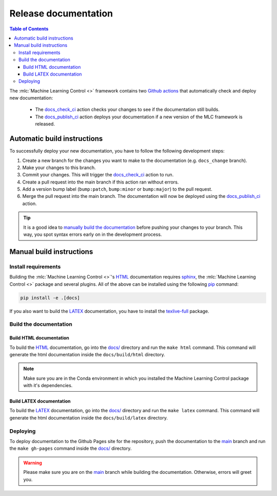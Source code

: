 =====================
Release documentation
=====================

.. contents:: Table of Contents

The :mlc:`Machine Learning Control <>` framework contains two `Github actions`_ that automatically check and
deploy new documentation:

    * The `docs_check_ci`_ action checks your changes to see if the documentation still builds.
    * The `docs_publish_ci`_ action deploys your documentation if a new version of the MLC framework is released.

Automatic build instructions
============================

To successfully deploy your new documentation, you have to follow the following development steps:

#. Create a new branch for the changes you want to make to the documentation (e.g. ``docs_change`` branch).
#. Make your changes to this branch.
#. Commit your changes. This will trigger the `docs_check_ci`_ action to run.
#. Create a pull request into the main branch if this action ran without errors.
#. Add a version bump label (``bump:patch``, ``bump:minor`` or ``bump:major``) to the pull request.
#. Merge the pull request into the main branch. The documentation will now be deployed using the `docs_publish_ci`_ action.

.. _`Github actions`: https://github.com/features/actions
.. _`docs_check_ci`: https://github.com/rickstaa/machine-learning-control/blob/main/.github/workflows/docs_check_ci.yml
.. _`docs_publish_ci`: https://github.com/rickstaa/machine-learning-control/blob/main/.github/workflows/docs_publish_ci.yml

.. tip::

    It is a good idea to `manually build the documentation <#build-the-documentation>`_ before pushing your changes to
    your branch. This way, you spot syntax errors early on in the development process.

Manual build instructions
=========================

Install requirements
--------------------

Building the :mlc:`Machine Learning Control <>`'s `HTML`_ documentation requires `sphinx`_,
the :mlc:`Machine Learning Control <>` package and several plugins. All of the above can be
installed using the following `pip`_ command:

.. code-block:: bash

    pip install -e .[docs]

.. _`sphinx`: http://www.sphinx-doc.org/en/master
.. _`pip`: https://pypi.org/project/pip/

If you also want to build the `LATEX`_ documentation, you have to install the `texlive-full`_
package.

.. _`texlive-full`: https://tug.org/texlive/

Build the documentation
-----------------------

Build HTML documentation
~~~~~~~~~~~~~~~~~~~~~~~~

To build the `HTML`_ documentation, go into the `docs/`_ directory and run the
``make html`` command. This command will generate the html documentation
inside the ``docs/build/html`` directory.

.. note::
    Make sure you are in the Conda environment in which you installed the Machine Learning Control package
    with it's dependencies.

.. _`HTML`: https://www.w3schools.com/html/

Build LATEX documentation
~~~~~~~~~~~~~~~~~~~~~~~~~

To build the `LATEX`_ documentation, go into the `docs/`_ directory and run the
``make latex`` command. This command will generate the html documentation
inside the ``docs/build/latex`` directory.

.. _`LATEX`: https://www.latex-project.org/help/documentation/

Deploying
---------

To deploy documentation to the Github Pages site for the repository,
push the documentation to the `main`_ branch and run the
``make gh-pages`` command inside the `docs/`_ directory.

.. warning::

    Please make sure you are on the `main`_ branch while building the documentation. Otherwise,
    errors will greet you.

.. _`docs/`: https://github.com/rickstaa/machine-learning-control/tree/main/docs
.. _`main`: https://github.com/rickstaa/machine-learning-control/tree/main